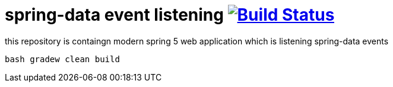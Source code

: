 = spring-data event listening image:https://travis-ci.org/daggerok/spring-data-examples.svg?branch=master["Build Status", link="https://travis-ci.org/daggerok/spring-data-examples"]

//tag::content[]

this repository is containgn modern spring 5 web application which is listening spring-data events

[source,bash]
----
bash gradew clean build
----

//end::content[]
